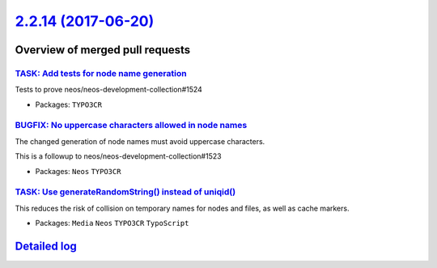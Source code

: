 `2.2.14 (2017-06-20) <https://github.com/neos/neos-development-collection/releases/tag/2.2.14>`_
================================================================================================

Overview of merged pull requests
~~~~~~~~~~~~~~~~~~~~~~~~~~~~~~~~

`TASK: Add tests for node name generation <https://github.com/neos/neos-development-collection/pull/1525>`_
-----------------------------------------------------------------------------------------------------------

Tests to prove neos/neos-development-collection#1524

* Packages: ``TYPO3CR``

`BUGFIX: No uppercase characters allowed in node names <https://github.com/neos/neos-development-collection/pull/1524>`_
------------------------------------------------------------------------------------------------------------------------

The changed generation of node names must avoid uppercase characters.

This is a followup to neos/neos-development-collection#1523

* Packages: ``Neos`` ``TYPO3CR``

`TASK: Use generateRandomString() instead of uniqid() <https://github.com/neos/neos-development-collection/pull/1523>`_
-----------------------------------------------------------------------------------------------------------------------

This reduces the risk of collision on temporary names for nodes and
files, as well as cache markers.

* Packages: ``Media`` ``Neos`` ``TYPO3CR`` ``TypoScript``

`Detailed log <https://github.com/neos/neos-development-collection/compare/2.2.13...2.2.14>`_
~~~~~~~~~~~~~~~~~~~~~~~~~~~~~~~~~~~~~~~~~~~~~~~~~~~~~~~~~~~~~~~~~~~~~~~~~~~~~~~~~~~~~~~~~~~~~
